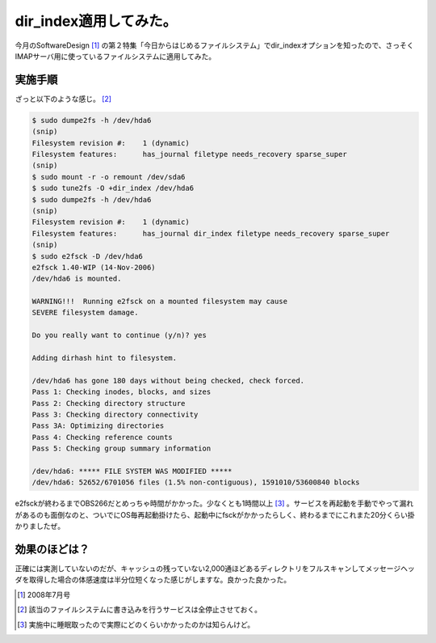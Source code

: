 dir_index適用してみた。
=======================

今月のSoftwareDesign [#]_ の第２特集「今日からはじめるファイルシステム」でdir_indexオプションを知ったので、さっそくIMAPサーバ用に使っているファイルシステムに適用してみた。


実施手順
--------


ざっと以下のような感じ。 [#]_ 


.. code-block:: sh


   $ sudo dumpe2fs -h /dev/hda6
   (snip)
   Filesystem revision #:    1 (dynamic)
   Filesystem features:      has_journal filetype needs_recovery sparse_super
   (snip)
   $ sudo mount -r -o remount /dev/sda6
   $ sudo tune2fs -O +dir_index /dev/hda6
   $ sudo dumpe2fs -h /dev/hda6
   (snip)
   Filesystem revision #:    1 (dynamic)
   Filesystem features:      has_journal dir_index filetype needs_recovery sparse_super
   (snip)
   $ sudo e2fsck -D /dev/hda6
   e2fsck 1.40-WIP (14-Nov-2006)
   /dev/hda6 is mounted.  
   
   WARNING!!!  Running e2fsck on a mounted filesystem may cause
   SEVERE filesystem damage.
   
   Do you really want to continue (y/n)? yes
   
   Adding dirhash hint to filesystem.
   
   /dev/hda6 has gone 180 days without being checked, check forced.
   Pass 1: Checking inodes, blocks, and sizes
   Pass 2: Checking directory structure
   Pass 3: Checking directory connectivity
   Pass 3A: Optimizing directories
   Pass 4: Checking reference counts
   Pass 5: Checking group summary information
   
   /dev/hda6: ***** FILE SYSTEM WAS MODIFIED *****
   /dev/hda6: 52652/6701056 files (1.5% non-contiguous), 1591010/53600840 blocks


e2fsckが終わるまでOBS266だとめっちゃ時間がかかった。少なくとも1時間以上 [#]_ 。サービスを再起動を手動でやって漏れがあるのも面倒なのと、ついでにOS毎再起動掛けたら、起動中にfsckがかかったらしく、終わるまでにこれまた20分くらい掛かりましたぜ。




効果のほどは？
--------------


正確には実測していないのだが、キャッシュの残っていない2,000通ほどあるディレクトリをフルスキャンしてメッセージヘッダを取得した場合の体感速度は半分位短くなった感じがしますな。良かった良かった。




.. [#] 2008年7月号
.. [#] 該当のファイルシステムに書き込みを行うサービスは全停止させておく。
.. [#] 実施中に睡眠取ったので実際にどのくらいかかったのかは知らんけど。


.. author:: default
.. categories:: Unix/Linux,Ops,gadget
.. tags::
.. comments::

